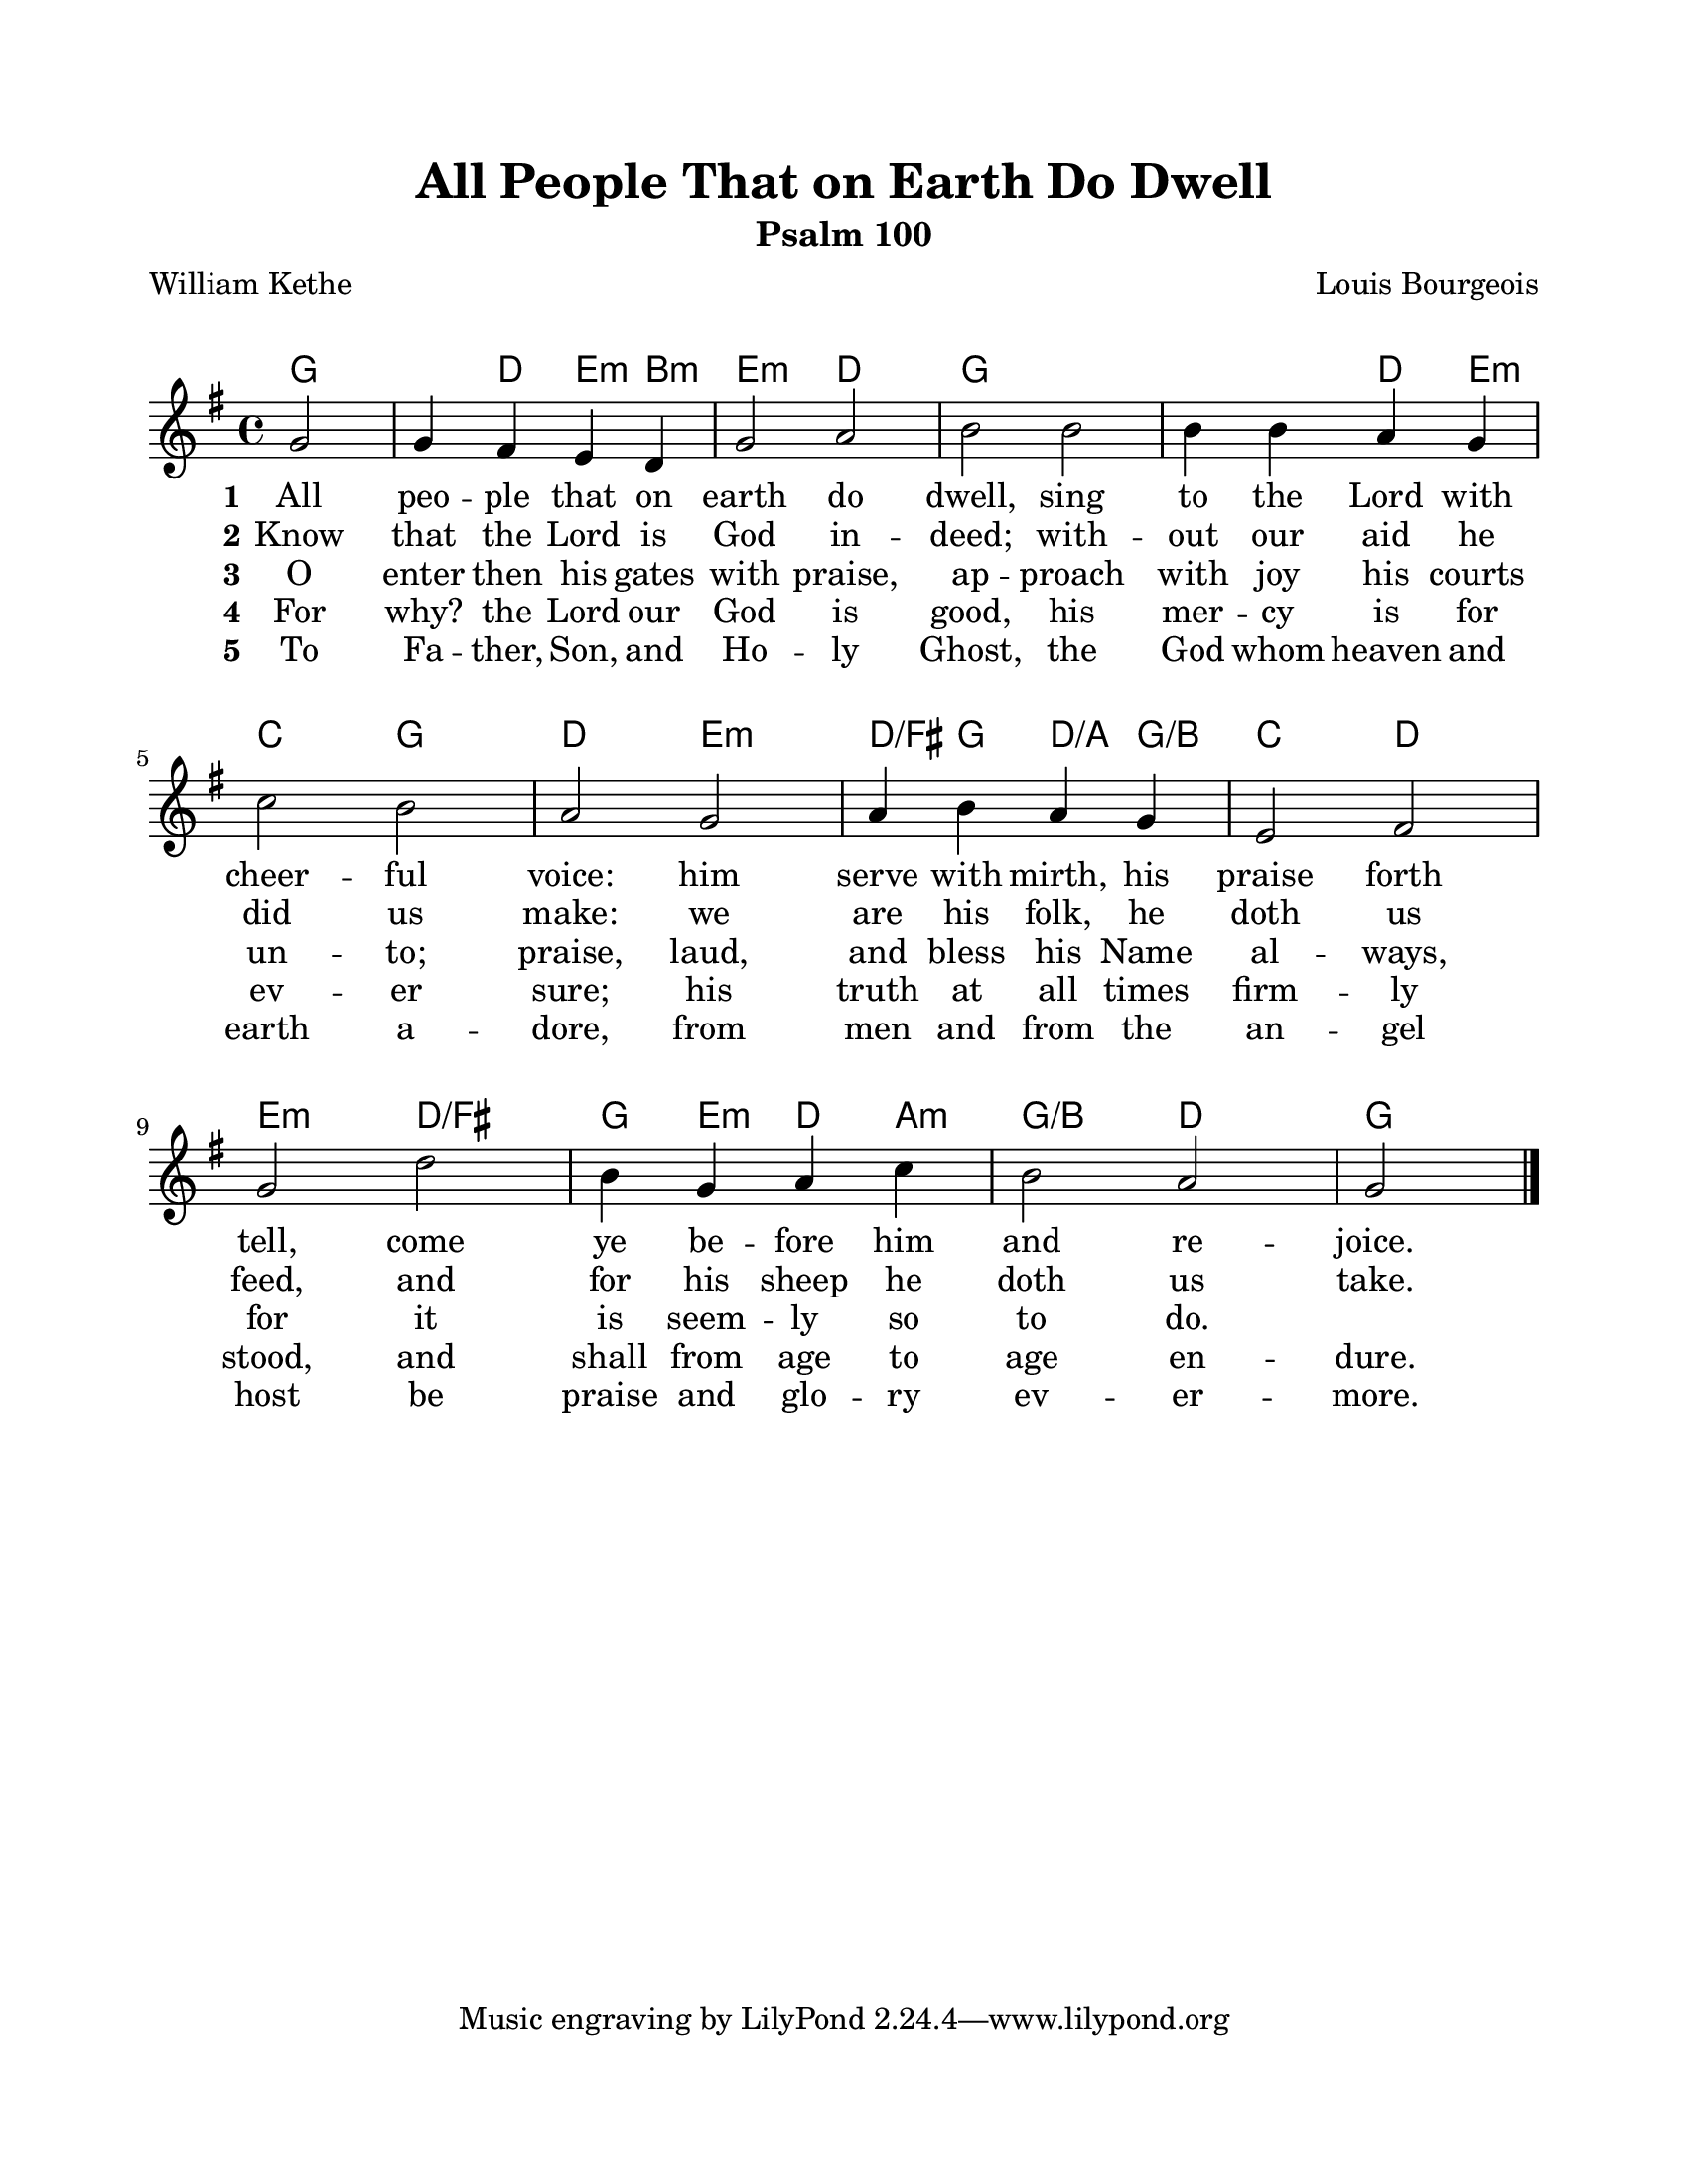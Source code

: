 \version "2.22.1"
\language "english"

\header {
  title = "All People That on Earth Do Dwell"
  subtitle = "Psalm 100"
  poet = "William Kethe"
  composer = "Louis Bourgeois"
}

\paper {
  #(set-paper-size "letter")
  top-margin = 0.75\in
  bottom-margin = 0.75\in
  left-margin = 0.75\in
  right-margin = 0.75\in
  markup-system-spacing.padding = #4
  system-system-spacing.padding = #4
}

melody = \relative c'' {
  \key g \major
  \time 4/4
  \partial 2
  g2 |
  g4 fs e d |
  g2 a |
  b2 b |
  b4 b a g |
  c2 b |
  a2 g |
  a4 b a g |
  e2 fs |
  g2 d' |
  b4 g a c |
  b2 a |
  \partial 2
  g2 \bar "|."
}

harmonies = \chordmode {
  \partial 2
  g2 |
  g4 d e:min b:min |
  e2:min d |
  g1 |
  g2 d4 e:min |
  c2 g |
  d2 e:min |
  d4:/fs g d:/a g:/b |
  c2 d |
  e2:min d:/fs |
  g4 e:min d a:min |
  g2:/b d |
  \partial 2
  g2 |
}

verseOne = \lyricmode {
  \set stanza = "1"
  All peo -- ple that on earth do dwell,
  sing to the Lord with cheer -- ful voice:
  him serve with mirth, his praise forth tell,
  come ye be -- fore him and re -- joice.
}

verseTwo = \lyricmode {
  \set stanza = "2"
  Know that the Lord is God in -- deed;
  with -- out our aid he did us make:
  we are his folk, he doth us feed,
  and for his sheep he doth us take.
}

verseThree = \lyricmode {
  \set stanza = "3"
  O enter then his gates with praise,
  ap -- proach with joy his courts un -- to;
  praise, laud, and bless his Name al -- ways,
  for it is seem -- ly so to do.
}

verseFour = \lyricmode {
  \set stanza = "4"
  For why? the Lord our God is good,
  his mer -- cy is for ev -- er sure;
  his truth at all times firm -- ly stood,
  and shall from age to age en -- dure.
}

verseFive = \lyricmode {
  \set stanza = "5"
  To Fa -- ther, Son, and Ho -- ly Ghost,
  the God whom heaven and earth a -- dore,
  from men and from the an -- gel host
  be praise and glo -- ry ev -- er -- more.
}

\score {
  <<
    \new ChordNames {
      \set chordChanges = ##t
      \harmonies
    }
    \new Voice = "melody" { \melody }
    \new Lyrics \lyricsto "melody" { \verseOne }
    \new Lyrics \lyricsto "melody" { \verseTwo }
    \new Lyrics \lyricsto "melody" { \verseThree }
    \new Lyrics \lyricsto "melody" { \verseFour }
    \new Lyrics \lyricsto "melody" { \verseFive }
  >>
  \layout { indent = 0 }
  \midi { \tempo 4 = 100 }
}